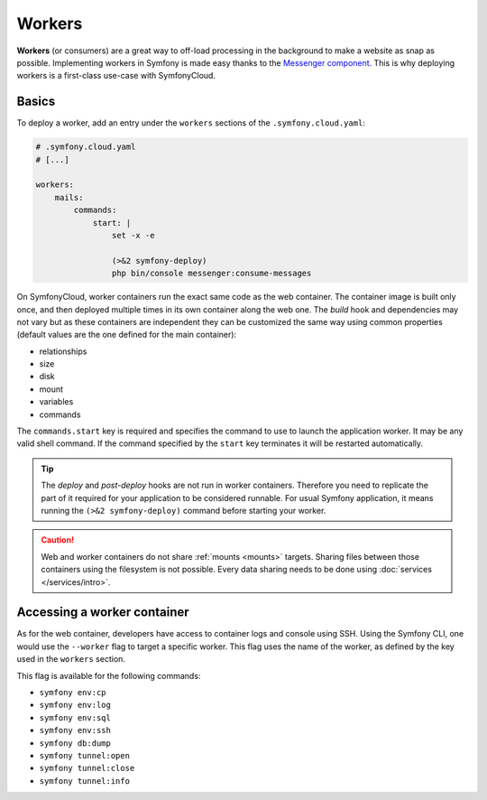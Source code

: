 Workers
=======

**Workers** (or consumers) are a great way to off-load processing in the
background to make a website as snap as possible. Implementing workers in
Symfony is made easy thanks to the `Messenger component
</doc/current/components/messenger.html>`_. This is why deploying workers is a
first-class use-case with SymfonyCloud.

Basics
------

To deploy a worker, add an entry under the ``workers`` sections of the
``.symfony.cloud.yaml``:

.. code-block:: yaml

    # .symfony.cloud.yaml
    # [...]

    workers:
        mails:
            commands:
                start: |
                    set -x -e

                    (>&2 symfony-deploy)
                    php bin/console messenger:consume-messages

On SymfonyCloud, worker containers run the exact same code as the web container.
The container image is built only once, and then deployed multiple times in its
own container along the web one. The *build* hook and dependencies may not vary
but as these containers are independent they can be customized the same way
using common properties (default values are the one defined for the main
container):

- relationships
- size
- disk
- mount
- variables
- commands

The ``commands.start`` key is required and specifies the command to use to
launch the application worker. It may be any valid shell command. If the command
specified by the ``start`` key terminates it will be restarted automatically.

.. tip::

    The *deploy* and *post-deploy* hooks are not run in worker containers.
    Therefore you need to replicate the part of it required for your application
    to be considered runnable. For usual Symfony application, it means running
    the ``(>&2 symfony-deploy)`` command before starting your worker.

.. caution::

    Web and worker containers do not share :ref:`mounts <mounts>` targets.
    Sharing files between those containers using the filesystem is not
    possible. Every data sharing needs to be done using :doc:`services
    </services/intro>`.

Accessing a worker container
----------------------------

As for the web container, developers have access to container logs and console
using SSH. Using the Symfony CLI, one would use the ``--worker`` flag to target
a specific worker. This flag uses the name of the worker, as defined by the key
used in the ``workers`` section.

This flag is available for the following commands:

- ``symfony env:cp``
- ``symfony env:log``
- ``symfony env:sql``
- ``symfony env:ssh``
- ``symfony db:dump``
- ``symfony tunnel:open``
- ``symfony tunnel:close``
- ``symfony tunnel:info``
